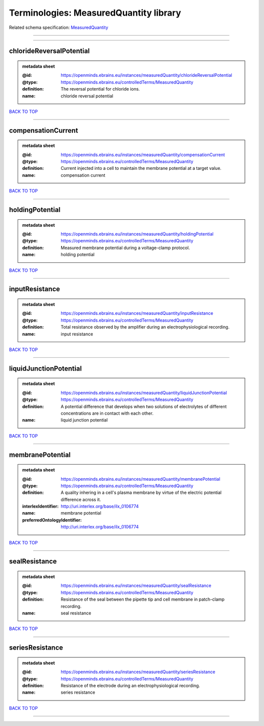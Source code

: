 #######################################
Terminologies: MeasuredQuantity library
#######################################

Related schema specification: `MeasuredQuantity <https://openminds-documentation.readthedocs.io/en/latest/schema_specifications/controlledTerms/measuredQuantity.html>`_

------------

------------

chlorideReversalPotential
-------------------------

.. admonition:: metadata sheet

   :@id: https://openminds.ebrains.eu/instances/measuredQuantity/chlorideReversalPotential
   :@type: https://openminds.ebrains.eu/controlledTerms/MeasuredQuantity
   :definition: The reversal potential for chloride ions.
   :name: chloride reversal potential

`BACK TO TOP <Terminologies: MeasuredQuantity library_>`_

------------

compensationCurrent
-------------------

.. admonition:: metadata sheet

   :@id: https://openminds.ebrains.eu/instances/measuredQuantity/compensationCurrent
   :@type: https://openminds.ebrains.eu/controlledTerms/MeasuredQuantity
   :definition: Current injected into a cell to maintain the membrane potential at a target value.
   :name: compensation current

`BACK TO TOP <Terminologies: MeasuredQuantity library_>`_

------------

holdingPotential
----------------

.. admonition:: metadata sheet

   :@id: https://openminds.ebrains.eu/instances/measuredQuantity/holdingPotential
   :@type: https://openminds.ebrains.eu/controlledTerms/MeasuredQuantity
   :definition: Measured membrane potential during a voltage-clamp protocol.
   :name: holding potential

`BACK TO TOP <Terminologies: MeasuredQuantity library_>`_

------------

inputResistance
---------------

.. admonition:: metadata sheet

   :@id: https://openminds.ebrains.eu/instances/measuredQuantity/inputResistance
   :@type: https://openminds.ebrains.eu/controlledTerms/MeasuredQuantity
   :definition: Total resistance observed by the amplifier during an electrophysiological recording.
   :name: input resistance

`BACK TO TOP <Terminologies: MeasuredQuantity library_>`_

------------

liquidJunctionPotential
-----------------------

.. admonition:: metadata sheet

   :@id: https://openminds.ebrains.eu/instances/measuredQuantity/liquidJunctionPotential
   :@type: https://openminds.ebrains.eu/controlledTerms/MeasuredQuantity
   :definition: A potential difference that develops when two solutions of electrolytes of different concentrations are in contact with each other.
   :name: liquid junction potential

`BACK TO TOP <Terminologies: MeasuredQuantity library_>`_

------------

membranePotential
-----------------

.. admonition:: metadata sheet

   :@id: https://openminds.ebrains.eu/instances/measuredQuantity/membranePotential
   :@type: https://openminds.ebrains.eu/controlledTerms/MeasuredQuantity
   :definition: A quality inhering in a cell's plasma membrane by virtue of the electric potential difference across it.
   :interlexIdentifier: http://uri.interlex.org/base/ilx_0106774
   :name: membrane potential
   :preferredOntologyIdentifier: http://uri.interlex.org/base/ilx_0106774

`BACK TO TOP <Terminologies: MeasuredQuantity library_>`_

------------

sealResistance
--------------

.. admonition:: metadata sheet

   :@id: https://openminds.ebrains.eu/instances/measuredQuantity/sealResistance
   :@type: https://openminds.ebrains.eu/controlledTerms/MeasuredQuantity
   :definition: Resistance of the seal between the pipette tip and cell membrane in patch-clamp recording.
   :name: seal resistance

`BACK TO TOP <Terminologies: MeasuredQuantity library_>`_

------------

seriesResistance
----------------

.. admonition:: metadata sheet

   :@id: https://openminds.ebrains.eu/instances/measuredQuantity/seriesResistance
   :@type: https://openminds.ebrains.eu/controlledTerms/MeasuredQuantity
   :definition: Resistance of the electrode during an electrophysiological recording.
   :name: series resistance

`BACK TO TOP <Terminologies: MeasuredQuantity library_>`_

------------

